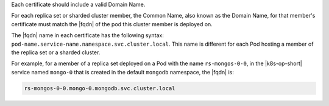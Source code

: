 Each certificate should include a valid Domain Name.

For each replica set or sharded cluster member, the Common Name, also
known as the Domain Name, for that member's certificate must match
the |fqdn| of the pod this cluster member is deployed on.

The |fqdn| name in each certificate has the following syntax:
``pod-name.service-name.namespace.svc.cluster.local``. This name is
different for each Pod hosting a member of the replica set or a
sharded cluster.

For example, for a member of a replica set deployed on a Pod with
the name ``rs-mongos-0-0``, in the |k8s-op-short| service
named ``mongo-0`` that is created in the default ``mongodb``
namespace, the |fqdn| is:

.. code-block:: sh

   rs-mongos-0-0.mongo-0.mongodb.svc.cluster.local